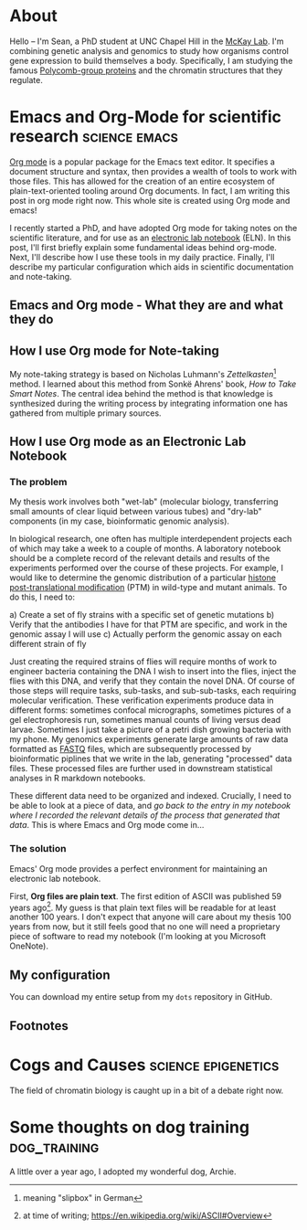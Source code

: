 #+hugo_base_dir: ../

* About
:PROPERTIES:
:EXPORT_HUGO_SECTION: /
:EXPORT_FILE_NAME: about
:END:

#+ATTR_HTML: :width 100
[[/images/me_crop.jpeg]]

Hello -- I'm Sean, a PhD student at UNC Chapel Hill in the [[https://mckaylab.web.unc.edu][McKay Lab]]. I'm combining genetic analysis and genomics to study how organisms control gene expression to build themselves a body. Specifically, I am studying the famous [[https://en.wikipedia.org/wiki/Polycomb-group_proteins][Polycomb-group proteins]] and the chromatin structures that they regulate.

* Emacs and Org-Mode for scientific research :science:emacs:
:PROPERTIES:
:EXPORT_FILE_NAME: org-eln
:EXPORT_DATE: 2022-03-18
:END:
[[https://orgmode.org/][Org mode]] is a popular package for the Emacs text editor. It specifies a document structure and syntax, then provides a wealth of tools to work with those files. This has allowed for the creation of an entire ecosystem of plain-text-oriented tooling around Org documents. In fact, I am writing this post in org mode right now. This whole site is created using Org mode and emacs!

I recently started a PhD, and have adopted Org mode for taking notes on the scientific literature, and for use as an [[https://en.wikipedia.org/wiki/Electronic_lab_notebook][electronic lab notebook]] (ELN). In this post, I'll first briefly explain some fundamental ideas behind org-mode. Next, I'll describe how I use these tools in my daily practice. Finally, I'll describe my particular configuration which aids in scientific documentation and note-taking.

** Emacs and Org mode - What they are and what they do

** How I use Org mode for Note-taking
My note-taking strategy is based on Nicholas Luhmann's /Zettelkasten/[fn:1] method. I learned about this method from Sonkë Ahrens' book, /How to Take Smart Notes/. The central idea behind the method is that knowledge is synthesized during the writing process by integrating information one has gathered from multiple primary sources.

** How I use Org mode as an Electronic Lab Notebook
*** The problem
My thesis work involves both "wet-lab" (molecular biology, transferring small amounts of clear liquid between various tubes) and "dry-lab" components (in my case, bioinformatic genomic analysis).

In biological research, one often has multiple interdependent projects each of which may take a week to a couple of months. A laboratory notebook should be a complete record of the relevant details and results of the experiments performed over the course of these projects. For example, I would like to determine the genomic distribution of a particular [[https://en.wikipedia.org/wiki/Histone#Modification][histone post-translational modification]] (PTM) in wild-type and mutant animals. To do this, I need to:

a) Create a set of fly strains with a specific set of genetic mutations
b) Verify that the antibodies I have for that PTM are specific, and work in the genomic assay I will use
c) Actually perform the genomic assay on each different strain of fly

Just creating the required strains of flies will require months of work to engineer bacteria containing the DNA I wish to insert into the flies, inject the flies with this DNA, and verify that they contain the novel DNA. Of course of those steps will require tasks, sub-tasks, and sub-sub-tasks, each requiring molecular verification. These verification experiments produce data in different forms: sometimes confocal micrographs, sometimes pictures of a gel electrophoresis run, sometimes manual counts of living versus dead larvae. Sometimes I just take a picture of a petri dish growing bacteria with my phone. My genomics experiments generate large amounts of raw data formatted as [[https://en.wikipedia.org/wiki/FASTQ_format][FASTQ]] files, which are subsequently processed by bioinformatic piplines that we write in the lab, generating "processed" data files. These processed files are further used in downstream statistical analyses in R markdown notebooks.

These different data need to be organized and indexed. Crucially, I need to be able to look at a piece of data, and /go back to the entry in my notebook where I recorded the relevant details of the process that generated that data/. This is where Emacs and Org mode come in...
*** The solution
Emacs' Org mode provides a perfect environment for maintaining an electronic lab notebook.

First, *Org files are plain text*. The first edition of ASCII was published 59 years ago[fn:2]. My guess is that plain text files will be readable for at least another 100 years. I don't expect that anyone will care about my thesis 100 years from now, but it still feels good that no one will need a proprietary piece of software to read my notebook (I'm looking at you Microsoft OneNote).

** My configuration
You can download my entire setup from my =dots= repository in GitHub.

** Footnotes

[fn:2] at time of writing; https://en.wikipedia.org/wiki/ASCII#Overview
[fn:1] meaning "slipbox" in German
* Cogs and Causes :science:epigenetics:
:PROPERTIES:
:EXPORT_FILE_NAME: cogs-and-causes
:END:

The field of chromatin biology is caught up in a bit of a debate right now.
* Some thoughts on dog training :dog_training:
:PROPERTIES:
:EXPORT_FILE_NAME: thoughts-on-dog-training
:EXPORT_DATE: 2022-03-18
:END:
A little over a year ago, I adopted my wonderful dog, Archie.
